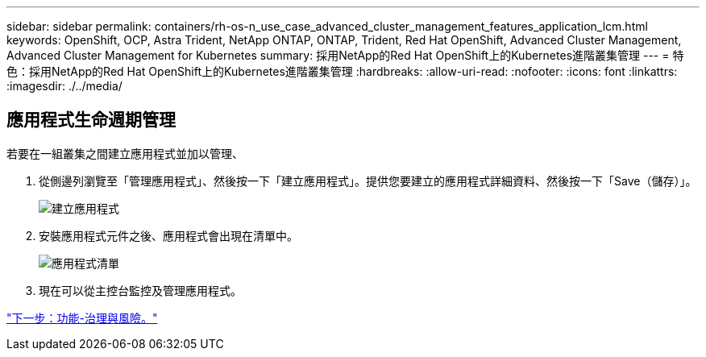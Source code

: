 ---
sidebar: sidebar 
permalink: containers/rh-os-n_use_case_advanced_cluster_management_features_application_lcm.html 
keywords: OpenShift, OCP, Astra Trident, NetApp ONTAP, ONTAP, Trident, Red Hat OpenShift, Advanced Cluster Management, Advanced Cluster Management for Kubernetes 
summary: 採用NetApp的Red Hat OpenShift上的Kubernetes進階叢集管理 
---
= 特色：採用NetApp的Red Hat OpenShift上的Kubernetes進階叢集管理
:hardbreaks:
:allow-uri-read: 
:nofooter: 
:icons: font
:linkattrs: 
:imagesdir: ./../media/




== 應用程式生命週期管理

若要在一組叢集之間建立應用程式並加以管理、

. 從側邊列瀏覽至「管理應用程式」、然後按一下「建立應用程式」。提供您要建立的應用程式詳細資料、然後按一下「Save（儲存）」。
+
image::redhat_openshift_image78.jpg[建立應用程式]

. 安裝應用程式元件之後、應用程式會出現在清單中。
+
image::redhat_openshift_image79.jpg[應用程式清單]

. 現在可以從主控台監控及管理應用程式。


link:rh-os-n_use_case_advanced_cluster_management_features_governance_risk.html["下一步：功能-治理與風險。"]
